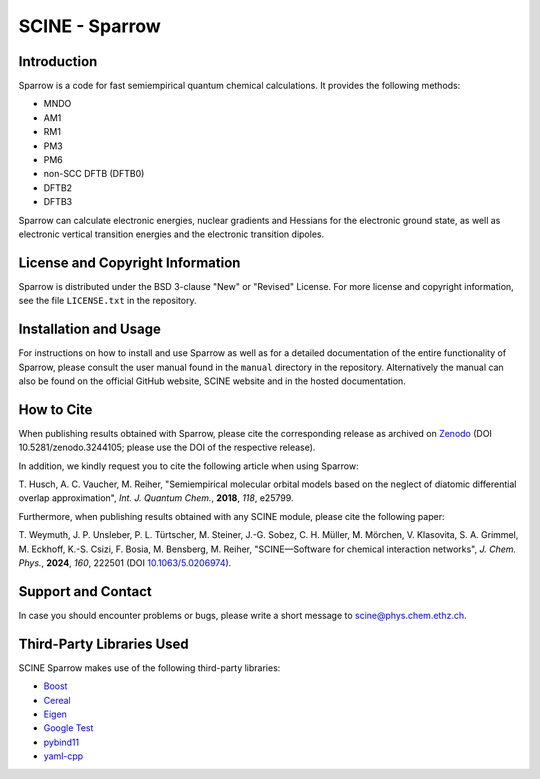SCINE - Sparrow
===============

Introduction
------------

Sparrow is a code for fast semiempirical quantum chemical calculations. It
provides the following methods:

- MNDO
- AM1
- RM1
- PM3
- PM6
- non-SCC DFTB (DFTB0)
- DFTB2
- DFTB3

Sparrow can calculate electronic energies, nuclear gradients and
Hessians for the electronic ground state, as well as electronic vertical
transition energies and the electronic transition dipoles.

License and Copyright Information
---------------------------------

Sparrow is distributed under the BSD 3-clause "New" or "Revised" License.
For more license and copyright information, see the file ``LICENSE.txt`` in the
repository.

Installation and Usage
----------------------

For instructions on how to install and use Sparrow as well as for a detailed
documentation of the entire functionality of Sparrow, please consult the user
manual found in the ``manual`` directory in the repository.
Alternatively the manual can also be found on the official GitHub website,
SCINE website and in the hosted documentation.

How to Cite
-----------

When publishing results obtained with Sparrow, please cite the corresponding
release as archived on `Zenodo <https://zenodo.org/record/3244105>`_ (DOI
10.5281/zenodo.3244105; please use the DOI of the respective release).

In addition, we kindly request you to cite the following article when using Sparrow:

T. Husch, A. C. Vaucher, M. Reiher, "Semiempirical molecular orbital models
based on the neglect of diatomic differential overlap approximation", *Int.
J. Quantum Chem.*, **2018**, *118*, e25799.

Furthermore, when publishing results obtained with any SCINE module, please cite the following paper:

T. Weymuth, J. P. Unsleber, P. L. Türtscher, M. Steiner, J.-G. Sobez, C. H. Müller, M. Mörchen,
V. Klasovita, S. A. Grimmel, M. Eckhoff, K.-S. Csizi, F. Bosia, M. Bensberg, M. Reiher,
"SCINE—Software for chemical interaction networks", *J. Chem. Phys.*, **2024**, *160*, 222501
(DOI `10.1063/5.0206974 <https://doi.org/10.1063/5.0206974>`_).

Support and Contact
-------------------

In case you should encounter problems or bugs, please write a short message
to scine@phys.chem.ethz.ch.

Third-Party Libraries Used
--------------------------

SCINE Sparrow makes use of the following third-party libraries:

- `Boost <https://www.boost.org/>`_
- `Cereal <https://uscilab.github.io/cereal/>`_
- `Eigen <http://eigen.tuxfamily.org>`_
- `Google Test <https://github.com/google/googletest>`_
- `pybind11 <https://github.com/pybind/pybind11>`_
- `yaml-cpp <https://github.com/jbeder/yaml-cpp>`_
